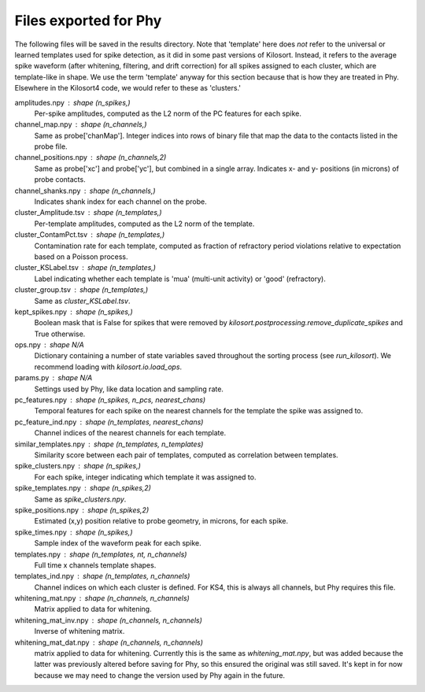 Files exported for Phy
======================

The following files will be saved in the results directory. Note that 'template'
here does *not* refer to the universal or learned templates used for spike
detection, as it did in some past versions of Kilosort. Instead, it refers
to the average spike waveform (after whitening, filtering, and drift
correction) for all spikes assigned to each cluster, which are template-like
in shape. We use the term 'template' anyway for this section because that is
how they are treated in Phy. Elsewhere in the Kilosort4 code, we would refer
to these as 'clusters.'

amplitudes.npy : shape (n_spikes,)
    Per-spike amplitudes, computed as the L2 norm of the PC features
    for each spike.
channel_map.npy : shape (n_channels,)
    Same as probe['chanMap']. Integer indices into rows of binary file
    that map the data to the contacts listed in the probe file.
channel_positions.npy : shape (n_channels,2)
    Same as probe['xc'] and probe['yc'], but combined in a single array.
    Indicates x- and y- positions (in microns) of probe contacts.
channel_shanks.npy : shape (n_channels,)
    Indicates shank index for each channel on the probe.
cluster_Amplitude.tsv : shape (n_templates,)
    Per-template amplitudes, computed as the L2 norm of the template.
cluster_ContamPct.tsv : shape (n_templates,)
    Contamination rate for each template, computed as fraction of refractory
    period violations relative to expectation based on a Poisson process.
cluster_KSLabel.tsv : shape (n_templates,)
    Label indicating whether each template is 'mua' (multi-unit activity)
    or 'good' (refractory).
cluster_group.tsv : shape (n_templates,)
    Same as `cluster_KSLabel.tsv`.
kept_spikes.npy : shape (n_spikes,)
    Boolean mask that is False for spikes that were removed by
    `kilosort.postprocessing.remove_duplicate_spikes` and True otherwise.
ops.npy : shape N/A
    Dictionary containing a number of state variables saved throughout
    the sorting process (see `run_kilosort`). We recommend loading with
    `kilosort.io.load_ops`.
params.py : shape N/A
    Settings used by Phy, like data location and sampling rate.
pc_features.npy : shape (n_spikes, n_pcs, nearest_chans)
    Temporal features for each spike on the nearest channels for the
    template the spike was assigned to.
pc_feature_ind.npy : shape (n_templates, nearest_chans)
    Channel indices of the nearest channels for each template.
similar_templates.npy : shape (n_templates, n_templates)
    Similarity score between each pair of templates, computed as correlation
    between templates.
spike_clusters.npy : shape (n_spikes,)
    For each spike, integer indicating which template it was assigned to.
spike_templates.npy : shape (n_spikes,2)
    Same as `spike_clusters.npy`.
spike_positions.npy : shape (n_spikes,2)
    Estimated (x,y) position relative to probe geometry, in microns,
    for each spike.
spike_times.npy : shape (n_spikes,)
    Sample index of the waveform peak for each spike.
templates.npy : shape (n_templates, nt, n_channels)
    Full time x channels template shapes.
templates_ind.npy : shape (n_templates, n_channels)
    Channel indices on which each cluster is defined. For KS4, this is always
    all channels, but Phy requires this file.
whitening_mat.npy : shape (n_channels, n_channels)
    Matrix applied to data for whitening.
whitening_mat_inv.npy : shape (n_channels, n_channels)
    Inverse of whitening matrix.
whitening_mat_dat.npy : shape (n_channels, n_channels)
    matrix applied to data for whitening. Currently this is the same as
    `whitening_mat.npy`, but was added because the latter was previously
    altered before saving for Phy, so this ensured the original was still
    saved. It's kept in for now because we may need to change the version
    used by Phy again in the future.
